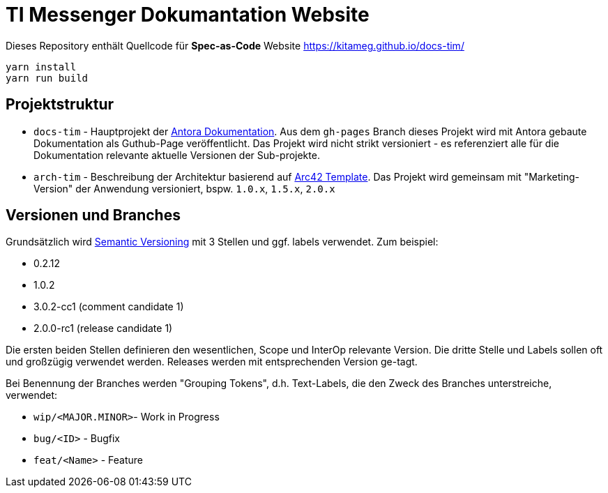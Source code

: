 = TI Messenger Dokumantation Website

Dieses Repository enthält Quellcode für *Spec-as-Code* Website https://kitameg.github.io/docs-tim/

[source,bash]
----
yarn install
yarn run build
----

== Projektstruktur

* `docs-tim` - Hauptprojekt der https://antora.org[Antora Dokumentation]. Aus dem `gh-pages` Branch dieses Projekt wird mit Antora gebaute Dokumentation als Guthub-Page veröffentlicht. Das Projekt wird nicht strikt versioniert - es referenziert alle für die Dokumentation relevante aktuelle Versionen der Sub-projekte.
* `arch-tim` - Beschreibung der Architektur basierend auf https://arc42.org/overview/[Arc42 Template]. Das Projekt wird gemeinsam mit "Marketing-Version" der Anwendung versioniert, bspw. `1.0.x`, `1.5.x`, `2.0.x`


== Versionen und Branches

Grundsätzlich wird https://semver.org[Semantic Versioning] mit 3 Stellen und ggf. labels verwendet. Zum beispiel:

* 0.2.12
* 1.0.2
* 3.0.2-cc1 (comment candidate 1)
* 2.0.0-rc1 (release candidate 1)

Die ersten beiden Stellen definieren den wesentlichen, Scope und InterOp relevante Version. Die dritte Stelle und Labels sollen oft und großzügig verwendet werden. Releases werden mit entsprechenden Version ge-tagt.  

Bei Benennung der Branches werden "Grouping Tokens", d.h. Text-Labels, die den Zweck des Branches unterstreiche, verwendet:

* `wip/<MAJOR.MINOR>`- Work in Progress
* `bug/<ID>` - Bugfix
* `feat/<Name>` - Feature 

